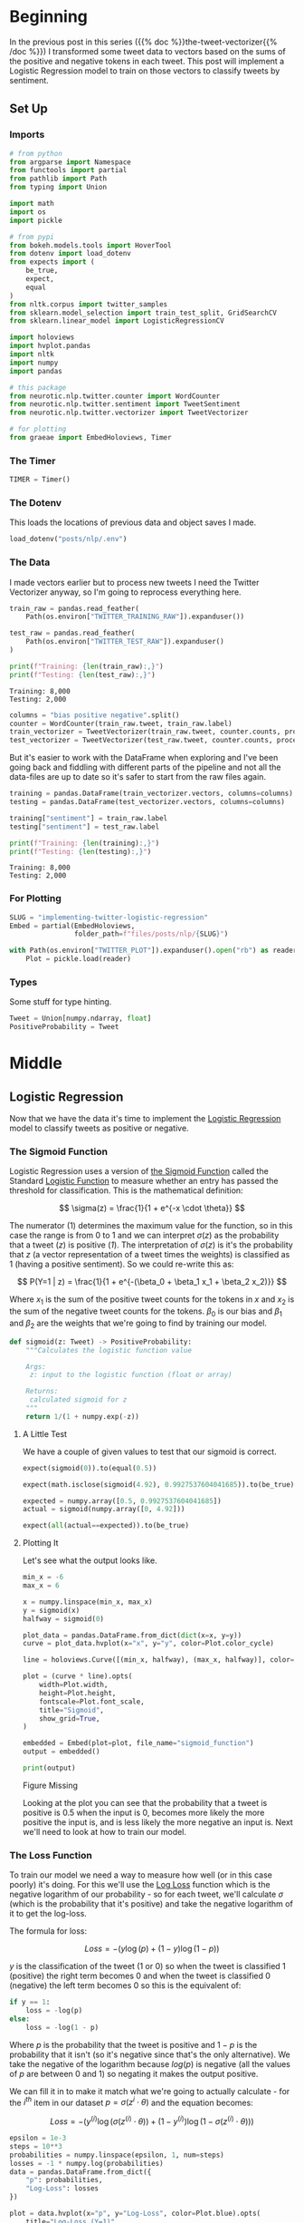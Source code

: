 #+BEGIN_COMMENT
.. title: Implementing Logistic Regression for Tweet Sentiment Analysis
.. slug: implementing-twitter-logistic-regression
.. date: 2020-07-14 16:16:22 UTC-07:00
.. tags: nlp,sentiment analysis,logistic regression,twitter
.. category: NLP
.. link: 
.. description: Implementing Logistic Regression for twitter sentiment analysis.
.. type: text
.. has_math: true
.. has_pseudocode: true
#+END_COMMENT
#+OPTIONS: ^:{}
#+TOC: headlines 2

#+PROPERTY: header-args :session ~/.local/share/jupyter/runtime/kernel-e48b9fbe-999d-4243-acd6-a3fcd5db3a39.json

#+BEGIN_SRC python :results none :exports none
%load_ext autoreload
%autoreload 2
#+END_SRC
* Beginning
  In the previous post in this series ({{% doc %}}the-tweet-vectorizer{{% /doc %}}) I transformed some tweet data to vectors based on the sums of the positive and negative tokens in each tweet. This post will implement a Logistic Regression model to train on those vectors to classify tweets by sentiment.
** Set Up
*** Imports
#+begin_src python :results none
# from python
from argparse import Namespace
from functools import partial
from pathlib import Path
from typing import Union

import math
import os
import pickle

# from pypi
from bokeh.models.tools import HoverTool
from dotenv import load_dotenv
from expects import (
    be_true,
    expect,
    equal
)
from nltk.corpus import twitter_samples
from sklearn.model_selection import train_test_split, GridSearchCV
from sklearn.linear_model import LogisticRegressionCV

import holoviews
import hvplot.pandas
import nltk
import numpy
import pandas

# this package
from neurotic.nlp.twitter.counter import WordCounter
from neurotic.nlp.twitter.sentiment import TweetSentiment
from neurotic.nlp.twitter.vectorizer import TweetVectorizer

# for plotting
from graeae import EmbedHoloviews, Timer
#+end_src
*** The Timer

#+begin_src python :results none
TIMER = Timer()
#+end_src
*** The Dotenv
    This loads the locations of previous data and object saves I made.

#+begin_src python :results none
load_dotenv("posts/nlp/.env")
#+end_src
*** The Data
    I made vectors earlier but to process new tweets I need the Twitter Vectorizer anyway, so I'm going to reprocess everything here.

#+begin_src python :results output :exports both
train_raw = pandas.read_feather(
    Path(os.environ["TWITTER_TRAINING_RAW"]).expanduser())

test_raw = pandas.read_feather(
    Path(os.environ["TWITTER_TEST_RAW"]).expanduser()
)

print(f"Training: {len(train_raw):,}")
print(f"Testing: {len(test_raw):,}")
#+end_src

#+RESULTS:
: Training: 8,000
: Testing: 2,000

#+begin_src python :results none
columns = "bias positive negative".split()
counter = WordCounter(train_raw.tweet, train_raw.label)
train_vectorizer = TweetVectorizer(train_raw.tweet, counter.counts, processed=False)
test_vectorizer = TweetVectorizer(test_raw.tweet, counter.counts, processed=False)
#+end_src


But it's easier to work with the DataFrame when exploring and I've been going back and fiddling with different parts of the pipeline and not all the data-files are up to date so it's safer to start from the raw files again.

#+begin_src python :results output :exports both
training = pandas.DataFrame(train_vectorizer.vectors, columns=columns)
testing = pandas.DataFrame(test_vectorizer.vectors, columns=columns)

training["sentiment"] = train_raw.label
testing["sentiment"] = test_raw.label

print(f"Training: {len(training):,}")
print(f"Testing: {len(testing):,}")
#+end_src

#+RESULTS:
: Training: 8,000
: Testing: 2,000

*** For Plotting
#+begin_src python :results none
SLUG = "implementing-twitter-logistic-regression"
Embed = partial(EmbedHoloviews,
                folder_path=f"files/posts/nlp/{SLUG}")

with Path(os.environ["TWITTER_PLOT"]).expanduser().open("rb") as reader:
    Plot = pickle.load(reader)
#+end_src
*** Types
    Some stuff for type hinting.

#+begin_src python :results none
Tweet = Union[numpy.ndarray, float]
PositiveProbability = Tweet
#+end_src
* Middle
** Logistic Regression
   Now that we have the data it's time to implement the [[https://www.wikiwand.com/en/Logistic_regression][Logistic Regression]] model to classify tweets as positive or negative.
*** The Sigmoid Function
    Logistic Regression uses a version of [[https://www.wikiwand.com/en/Sigmoid_function][the Sigmoid Function]] called the Standard [[https://www.wikiwand.com/en/Logistic_function][Logistic Function]] to measure whether an entry has passed the threshold for classification. This is the mathematical definition:

\[
\sigma(z) = \frac{1}{1 + e^{-x \cdot \theta}}
\]

The numerator (1) determines the maximum value for the function, so in this case the range is from 0 to 1 and we can interpret $\sigma(z)$ as the probability that a tweet (/z/) is positive (/1/). The interpretation of $\sigma(z)$ is it's the probability that /z/ (a vector representation of a tweet times the weights) is classified as 1 (having a positive sentiment). So we could re-write this as:

\[
P(Y=1 | z) = \frac{1}{1 + e^{-(\beta_0 + \beta_1 x_1 + \beta_2 x_2)}}
\]

Where $x_1$ is the sum of the positive tweet counts for the tokens in $x$ and $x_2$ is the sum of the negative tweet counts for the tokens. $\beta_0$ is our bias and $\beta_1$ and $\beta_2$ are the weights that we're going to find by training our model.

#+begin_src python :results none
def sigmoid(z: Tweet) -> PositiveProbability:
    """Calculates the logistic function value

    Args:
     z: input to the logistic function (float or array)

    Returns:
     calculated sigmoid for z
    """
    return 1/(1 + numpy.exp(-z))
#+end_src

**** A Little Test
    We have a couple of given values to test that our sigmoid is correct.

#+begin_src python :results none
expect(sigmoid(0)).to(equal(0.5))

expect(math.isclose(sigmoid(4.92), 0.9927537604041685)).to(be_true)

expected = numpy.array([0.5, 0.9927537604041685])
actual = sigmoid(numpy.array([0, 4.92]))

expect(all(actual==expected)).to(be_true)
#+end_src

**** Plotting It
    Let's see what the output looks like.

#+begin_src python :results none
min_x = -6
max_x = 6

x = numpy.linspace(min_x, max_x)
y = sigmoid(x)
halfway = sigmoid(0)

plot_data = pandas.DataFrame.from_dict(dict(x=x, y=y))
curve = plot_data.hvplot(x="x", y="y", color=Plot.color_cycle)

line = holoviews.Curve([(min_x, halfway), (max_x, halfway)], color=Plot.tan)

plot = (curve * line).opts(
    width=Plot.width,
    height=Plot.height,
    fontscale=Plot.font_scale,
    title="Sigmoid",
    show_grid=True,
)

embedded = Embed(plot=plot, file_name="sigmoid_function")
output = embedded()
#+end_src

#+begin_src python :results output html :exports both
print(output)
#+end_src

#+RESULTS:
#+begin_export html
<object type="text/html" data="sigmoid_function.html" style="width:100%" height=800>
  <p>Figure Missing</p>
</object>
#+end_export

Looking at the plot you can see that the probability that a tweet is positive is 0.5 when the input is 0, becomes more likely the more positive the input is, and is less likely the more negative an input is. Next we'll need to look at how to train our model.

*** The Loss Function
    To train our model we need a way to measure how well (or in this case poorly) it's doing. For this we'll use the [[http://wiki.fast.ai/index.php/Log_Loss][Log Loss]] function which is the negative logarithm of our probability - so for each tweet, we'll calculate $\sigma$ (which is the probability that it's positive) and take the negative logarithm of it to get the log-loss.

The formula for loss:

\[
 Loss = - \left( y\log (p) + (1-y)\log (1-p) \right)
\]

$y$ is the classification of the tweet (1 or 0) so when the tweet is classified 1 (positive) the right term becomes 0 and when the tweet is classified 0 (negative) the left term becomes 0 so this is the equivalent of:

#+begin_src python
if y == 1:
    loss = -log(p)
else:
    loss = -log(1 - p)
#+end_src

Where $p$ is the probability that the tweet is positive and $1 - p$ is the probability that it isn't (so it's negative since that's the only alternative).  We take the negative of the logarithm because $log(p)$ is negative (all the values of $p$ are between 0 and 1) so negating it makes the output positive.

We can fill it in to make it match what we're going to actually calculate - for the $i^{th}$ item in our dataset $p = \sigma(z^i \cdot \theta)$ and the equation becomes:

\[
 Loss = - \left( y^{(i)}\log (\sigma(z^{(i)} \cdot \theta)) + (1-y^{(i)})\log (1-\sigma(z^{(i)} \cdot \theta)) \right)
\]


#+begin_src python :results none
epsilon = 1e-3
steps = 10**3
probabilities = numpy.linspace(epsilon, 1, num=steps)
losses = -1 * numpy.log(probabilities)
data = pandas.DataFrame.from_dict({
    "p": probabilities,
    "Log-Loss": losses 
})

plot = data.hvplot(x="p", y="Log-Loss", color=Plot.blue).opts(
    title="Log-Loss (Y=1)",
    width=Plot.width,
    height=Plot.height,
    fontscale=Plot.font_scale,
    ylim=(0, losses.max())
)

output = Embed(plot=plot, file_name="log_loss_example")()
#+end_src

#+begin_src python :results output html :exports both
print(output)
#+end_src

#+RESULTS:
#+begin_export html
<object type="text/html" data="log_loss_example.html" style="width:100%" height=800>
  <p>Figure Missing</p>
</object>
#+end_export

So what is this telling us? This is for the case where a tweet is labeled positive and at the far left, near 0 (=log(0)= is undefined so you can use a really small probability but not 0) our model is saying that it probably isn't a positive tweet, so the log-loss is fairly high, then as we move along the x-axis our model is saying that it is more and more likely that the tweet is positive so our log-loss goes down, until we reach the point where our model says that it's 100% guaranteed to be a positive tweet, at which point our log-loss drops to zero. Fairly intuitive.

Let's look at the case where the tweet is actually negative (/y=0/). Since /p/ is the probability that it's positive, when the label is 0 we need to take the log of /1-p/ to see what the model thinks the probability is that it's negative.

#+begin_src python :results none
epsilon = 1e-3
steps = 10**3
probabilities = numpy.linspace(epsilon, 1-epsilon, num=steps)
losses = -1 * (numpy.log(1 - probabilities))
data = pandas.DataFrame.from_dict({
    "p": probabilities,
    "Log-Loss": losses 
})

plot = data.hvplot(x="p", y="Log-Loss", color=Plot.blue).opts(
    title="Log-Loss (Y=0)",
    width=Plot.width,
    height=Plot.height,
    fontscale=Plot.font_scale,
    ylim=(0, losses.max())
)

output = Embed(plot=plot, file_name="log_loss_y_0_example")()
#+end_src

#+begin_src python :results output html :exports both
print(output)
#+end_src

#+RESULTS:
#+begin_export html
<object type="text/html" data="log_loss_y_0_example.html" style="width:100%" height=800>
  <p>Figure Missing</p>
</object>
#+end_export

So now we have basically the opposite loss. In this case the tweet is not positive so when the model puts a low likelihood that the tweet is positive the log-loss is small, but as you move along the x-axis the model is giving more probability to the notion that the tweet is positive so the log-loss gets larger.
*** Training the Model
    To train the model we're going to use [[https://www.wikiwand.com/en/Gradient_descent][Gradient Descent]]. What this means is that we're going to use the /gradient/ of our loss function to figure out how to update our weights. The /gradient/ is just the slope of the loss-function (but generalized to multiple dimensions).

How do we do this? First we calculate our model's estimate of the input being positive, then we calculate the gradient of its loss. If you remember from calculus the slope of a line is the derivative of its function so instead of calculating the loss, we'll calculate the derivative of the loss-function which is given as:

\[
\nabla_{\theta}L_{\theta} = \left [ \sigma(x \cdot \theta) - y \right] x_j
\]

The rightmost term $x_j$ represents one term in the input vector, the one that matches the weight - this has to be repeated for each $\beta$ in $\theta$ so in our case it will be repeated three times, with $x$ being 1 for the bias term.

It's called stochastic gradient descent because the inputs are chosen randomly from our training set. This turns out to not give you a smooth descent so we're going to do **batch  training** which changes our gradient a little.

\[
\nabla_{\theta_j}L_{\theta} = \frac{1}{m} \sum_{i=1}^m(\sigma(x \cdot \theta)-y)x_j
\]

Our gradient is now the average of the gradients for each of the inputs in our training set. We update the weights by subtracting a fraction of the difference between the current weights and the gradient. The fraction $\eta$ is called the /learning rate/ and it controls how much the weights change, representng how fast our model will learn. If it is too large we can miss the minimum and if it's too large it will take too long to train the model, so we need to choose the right value for it to reach the minima within a feasible time. 

Here's the algorithm in the rough.

 - /L/: Loss Function
 - $\sigma$: probability function parameterized by $\theta$
 - /x/: set of training inputs
 - /y/: set of training labels

#+begin_export html
<script>
    MathJax = {
        tex: {
            inlineMath: [['$','$'], ['\\(','\\)']],
            displayMath: [['$$','$$'], ['\\[','\\]']],
            processEscapes: true,
            processEnvironments: true,
        }
    }
</script>

<link rel="stylesheet" href="https://cdn.jsdelivr.net/npm/pseudocode@latest/build/pseudocode.min.css">
<script src="https://cdn.jsdelivr.net/npm/pseudocode@latest/build/pseudocode.min.js">
</script>


<pre id="gradientdescent" style="display:hidden">
\begin{algorithm}
\caption{Gradient Descent}
\begin{algorithmic}
\STATE $\theta \gets 0$
\WHILE{not done}

 \FOR{each $(x^{(i)},y^{(i)})$ in training data}
  \State $\hat{y} \gets \sigma(x^{(i)}; \theta)$
  \State $loss \gets L(\hat{y}^{(i)}, y^{(i)})$
  \State $g \gets \nabla_{\theta} L(\hat{y}^{(i)}, y^{(i)})$
  \State $\theta \gets \theta - \eta g$
 \ENDFOR

\ENDWHILE
\end{algorithmic}
\end{algorithm}
</pre>

<script>
    pseudocode.renderElement(document.getElementById("gradientdescent"));
</script>
#+end_export

We can translate this a little more.

#+begin_export html
<pre id="gradientdescentengrish" style="display:hidden">
\begin{algorithm}
\caption{Gradient Descent}
\begin{algorithmic}
\STATE Initialize the weights
\WHILE{the loss is still too high}

 \FOR{each $(x^{(i)},y^{(i)})$ in training data}
  \State What is our probability that the input is positive?
  \State How far off are we?
  \State What direction would we need to head to maximize the error?
  \State Let's go in the opposite direction.
 \ENDFOR

\ENDWHILE
\end{algorithmic}
\end{algorithm}
</pre>

<script>
    pseudocode.renderElement(document.getElementById("gradientdescentengrish"));
</script>
#+end_export

Note that the losses aren't needed for the algorithm to train the model, just for assessing how well the model did.
*** Implement It
**** The Function
#+begin_src python :results none
def gradient_descent(x: numpy.ndarray, y: numpy.ndarray,
                     weights: numpy.ndarray, learning_rate: float,
                     iterations: int=1):
    """Finds the weights for the model

    Args:
     x: the tweet vectors
     y: the positive/negative labels
     weights: the regression weights
     learning_rate: (eta) how much to update the weights
     iterations: the number of times to repeat training
    """
    assert len(x) == len(y)
    rows = len(x)
    losses = []
    learning_rate /= rows
    for iteration in range(iterations):
        y_hat = sigmoid(x.dot(weights))
        # average loss
        loss = numpy.squeeze(-((y.T.dot(numpy.log(y_hat))) +
                               (1 - y.T).dot(numpy.log(1 - y_hat))))/rows
        losses.append(loss)
        gradient = ((y_hat - y).T.dot(x)).sum(axis=0, keepdims=True)
        weights -= learning_rate * gradient.T
    return loss, weights, losses
#+end_src

If you look at the implementation you can see that there are some changes made to it from what I wrote earlier. This is because the algorithm I wrote in pseudocode came from a book while the implementation that I made came from a Coursera assignment. The main differences being that we use a set number of iterations to train the model and the learning rate is divided by the number of training examples. Of course, you could just divide the learning rate before passing it in to the function so it doesn't really change it that much. I also had to take into account the fact that you can't just take a dot product of two matrices if their shapes aren't compatible - the rows of the left hand matrix has to match the columns of the right hand matrix) so there's some transposing of matrices being done. Our actual implementation might be more like this.

#+begin_export html
<pre id="gradientdescentimplementation" style="display:hidden">
\begin{algorithm}
\caption{Gradient Descent Implemented}
\begin{algorithmic}
\STATE $\theta \gets 0$
\STATE $m \gets rows(X)$
\FOR{$iteration \in$ \{0 $\ldots iterations-1$ \}}
  \STATE $\hat{Y} \gets \sigma(X \cdot \theta)$
  \STATE $loss \gets -\frac{1}{m}(Y^T \cdot \ln \hat{Y}) + (1 - Y)^T \cdot (\ln 1 - \hat{Y})$
  \STATE $\nabla \gets \sum (\hat{Y} - Y)^T \cdot x$
  \STATE $\theta \gets \theta - \frac{\eta}{m} \nabla^T$
 \ENDFOR
\end{algorithmic}
\end{algorithm}
</pre>

<script>
    pseudocode.renderElement(document.getElementById("gradientdescentimplementation"));
</script>
#+end_export

**** Test It
     First we'll make a fake (random) input set to make it easier to check the gradient descent.
#+begin_src python :results none
numpy.random.seed(1)
bias = numpy.ones((10, 1))
fake = numpy.random.rand(10, 2) * 2000
fake_tweet_vectors = numpy.append(bias, fake, axis=1)
#+end_src

Now, the fake labels - we'll make around 35% of them negative and the rest positive.

#+begin_src python :results none
fake_labels = (numpy.random.rand(10, 1) > 0.35).astype(float)
#+end_src

**** Do the Descent
     So now we can pass our test data into the gradient descent function and see what happens.

#+begin_src python :results output :exports both
fake_weights = numpy.zeros((3, 1))
fake_loss, fake_weights, losses = gradient_descent(x=fake_tweet_vectors,
                                           y=fake_labels, 
                                           weights=fake_weights,
                                           learning_rate=1e-8,
                                           iterations=700)
expect(math.isclose(fake_loss, 0.67094970, rel_tol=1e-8)).to(be_true)
print(f"The log-loss after training is {fake_loss:.8f}.")
print(f"The trained weights are {[round(t, 8) for t in numpy.squeeze(fake_weights)]}")
#+end_src

#+RESULTS:
: The log-loss after training is 0.67094970.
: The trained weights are [4.1e-07, 0.00035658, 7.309e-05]

** Train the Model
   Now that we have our parts let's actually train the model using the real training data. I originally did this expecting numpy arrays (like in earlier steps I was expecting python lists instead of numpy arrays - stuff changes) so I'll be extracting the relevant columns from the pandas DataFrame and converting them back to arrays.

#+begin_src python :results output :exports both
weights = numpy.zeros((3, 1))
eta = 1e-9
iterations = 1500
with TIMER:
    final_loss, weights, losses = gradient_descent(
        x=train_vectorizer.vectors,
        y=training.sentiment.values.reshape((-1, 1)), weights=weights,
        learning_rate=eta, iterations=iterations)

print(f"The log-loss after training is {final_loss:.8f}.")
print(f"The resulting vector of weights is "
      f"{[round(t, 8) for t in numpy.squeeze(weights)]}")

model = TweetSentiment(train_vectorizer, weights)
predictions = model()

correct = sum(predictions.T[0] == training.sentiment)
print(f"Training Accuracy: {correct/len(training)}")
#+end_src

#+RESULTS:
: 2020-07-27 17:54:58,357 graeae.timers.timer start: Started: 2020-07-27 17:54:58.357765
: 2020-07-27 17:54:58,776 graeae.timers.timer end: Ended: 2020-07-27 17:54:58.776834
: 2020-07-27 17:54:58,777 graeae.timers.timer end: Elapsed: 0:00:00.419069
: The log-loss after training is 0.22043072.
: The resulting vector of weights is [6e-08, 0.00053899, -0.0005613]
: Training Accuracy: 0.997625


#+begin_src python :results none
plot_losses = pandas.DataFrame.from_dict({"Log-Loss": losses})
plot = plot_losses.hvplot().opts(title="Training Losses",
                            width=Plot.width,
                            height=Plot.height,
                            fontscale=Plot.font_scale,
                            color=Plot.blue
                            )

output = Embed(plot=plot, file_name="training_loss")()
#+end_src

#+begin_src python :results output html :exports both
print(output)
#+end_src

#+RESULTS:
#+begin_export html
<object type="text/html" data="training_loss.html" style="width:100%" height=800>
  <p>Figure Missing</p>
</object>
#+end_export

As you can see, the losses are still on the decline, but we'll stop here to see how it's doing.

** Test the Model
   This will be a class to predict the sentiment of a tweet using our model.

#+begin_src python :tangle ../../neurotic/nlp/twitter/sentiment.py
# pypi
import attr
import numpy

# this project
from .vectorizer import TweetVectorizer


@attr.s(auto_attribs=True)
class TweetSentiment:
    """Predicts the sentiment of a tweet

    Args:
     vectorizer: something to vectorize tweets
     theta: vector of weights for the logistic regression model
    """
    vectorizer: TweetVectorizer
    theta: numpy.ndarray

    def sigmoid(self, vectors: numpy.ndarray) -> float:
        """the logistic function

        Args:
         vectors: a matrix of bias, positive, negative counts

        Returns:
         array of probabilities that the tweets are positive
        """
        return 1/(1 + numpy.exp(-vectors))

    def probability_positive(self, tweet: str) -> float:
        """Calculates the probability of the tweet being positive

        Args:
         tweet: a tweet to classify

        Returns:
         the probability that the tweet is a positive one
        """
        x = self.vectorizer.extract_features(tweet, as_array=True)
        return numpy.squeeze(self.sigmoid(x.dot(self.theta)))

    def classify(self, tweet: str) -> int:
        """Decides if the tweet was positive or not

        Args:
         tweet: the tweet message to classify.
        """
        return int(numpy.round(self.probability_positive(tweet)))

    def __call__(self) -> numpy.ndarray:
        """Get the sentiments of the vectorized tweets
        
        Note:
         this assumes that the vectorizer passed in has the tweets

        Returns:
         array of predicted sentiments (1 for positive 0 for negative)
        """
        return numpy.round(self.sigmoid(self.vectorizer.vectors.dot(self.theta)))
#+end_src


#+begin_src python :results output :exports both
sentiment = TweetSentiment(test_vectorizer, weights)
for tweet in ['I am happy', 'I am bad', 'this movie should have been great.', 'great', 'great great', 'great great great', 'great great great great']:
    print(f'{tweet} -> {sentiment.probability_positive(tweet)}')

#+end_src

#+RESULTS:
: I am happy -> 0.5183237992258976
: I am bad -> 0.4924963884222927
: this movie should have been great. -> 0.5156997144475827
: great -> 0.5158056039006712
: great great -> 0.5315796358935646
: great great great -> 0.5472908064541816
: great great great great -> 0.5629083094155534

Strangely very near the center. Probably because the words weren't that commonly used in our training set.

#+begin_src python :results output :exports both
totals = sum(counter.counts.values())
print(f"Great positive percentage: {100 * counter.counts[('great', 1)]/totals:.2f} %")
print(f"Great negative percentage: {100 * counter.counts[('great', 0)]/totals:.2f} % ")
#+end_src

#+RESULTS:
: Great positive percentage: 0.24 %
: Great negative percentage: 0.03 % 

Now we can see how it did overall.


#+begin_src python :results output :exports both
predictions = sentiment()
correct = sum(predictions.T[0] == testing.sentiment)
print(f"Accuracy: {correct/len(testing)}")
#+end_src

#+RESULTS:
: Accuracy: 0.996

Almost suspiciously good.

** The Wrong Stuff
#+begin_src python :results output :exports both
wrong_places = predictions.T[0] != testing.sentiment
wrong = testing[wrong_places]
print(len(wrong))
#+end_src

#+RESULTS:
: 8

#+begin_src python :results output :exports both
for row in wrong.itertuples():
    print("*" * 10)
    print(f"Tweet number {row.Index}")
    raw = test_raw.iloc[row.Index]
    print(f"Tweet: {raw.tweet}")
    tokens = train_vectorizer.process(raw.tweet)
    print(f"Tokens: {tokens}")
    print(f"Probability Positive: {sentiment.probability_positive(raw.tweet)}")
    print(f"Actual Classification: {row.sentiment}")
    print()
    for token in tokens:
        print(f"{token} \tPositive: {counter.counts[(token, 1)]} "
              f"Negative: {counter.counts[(token, 0)]}")
    print()
#+end_src

#+RESULTS:
#+begin_example
,**********
Tweet number 64
Tweet: @_sarah_mae omg you can't just tell this and don't say more :p can't wait to know !!!! ❤️
Tokens: ['omg', "can't", 'tell', 'say', ':p', "can't", 'wait', 'know', '❤', '️']
Probability Positive: 0.48137283482824483
Actual Classification: 1

omg 	Positive: 11 Negative: 51
can't 	Positive: 36 Negative: 145
tell 	Positive: 20 Negative: 19
say 	Positive: 48 Negative: 52
:p 	Positive: 113 Negative: 0
can't 	Positive: 36 Negative: 145
wait 	Positive: 59 Negative: 37
know 	Positive: 123 Negative: 100
❤ 	Positive: 18 Negative: 20
️ 	Positive: 9 Negative: 18

,**********
Tweet number 118
Tweet: @bae_ts WHATEVER STIL L YOUNG &gt;:-(
Tokens: ['whatev', 'stil', 'l', 'young', '>:-(']
Probability Positive: 0.5006402767570053
Actual Classification: 0

whatev 	Positive: 5 Negative: 0
stil 	Positive: 0 Negative: 0
l 	Positive: 4 Negative: 1
young 	Positive: 2 Negative: 3
>:-( 	Positive: 0 Negative: 2

,**********
Tweet number 435
Tweet: @wtfxmbs AMBS please it's harry's jeans :)):):):(
Tokens: ['amb', 'pleas', "harry'", 'jean', ':)', '):', '):', '):']
Probability Positive: 0.821626817973081
Actual Classification: 0

amb 	Positive: 0 Negative: 0
pleas 	Positive: 76 Negative: 215
harry' 	Positive: 0 Negative: 1
jean 	Positive: 0 Negative: 1
:) 	Positive: 2967 Negative: 1
): 	Positive: 7 Negative: 1
): 	Positive: 7 Negative: 1
): 	Positive: 7 Negative: 1

,**********
Tweet number 458
Tweet: @GODDAMMlT SRSLY FUCK U UNFOLLOWER HOPE UR FUTURE CHILD UNPARENTS U &gt;:-(
Tokens: ['srsli', 'fuck', 'u', 'unfollow', 'hope', 'ur', 'futur', 'child', 'unpar', 'u', '>:-(']
Probability Positive: 0.5157383070453547
Actual Classification: 0

srsli 	Positive: 1 Negative: 4
fuck 	Positive: 19 Negative: 48
u 	Positive: 193 Negative: 162
unfollow 	Positive: 55 Negative: 8
hope 	Positive: 119 Negative: 77
ur 	Positive: 28 Negative: 20
futur 	Positive: 13 Negative: 1
child 	Positive: 3 Negative: 3
unpar 	Positive: 0 Negative: 0
u 	Positive: 193 Negative: 162
>:-( 	Positive: 0 Negative: 2

,**********
Tweet number 493
Tweet: 5h + kids makes all ://:(\\\
Tokens: ['5h', 'kid', 'make', ':/']
Probability Positive: 0.5003797971971914
Actual Classification: 0

5h 	Positive: 0 Negative: 0
kid 	Positive: 17 Negative: 16
make 	Positive: 87 Negative: 77
:/ 	Positive: 4 Negative: 8

,**********
Tweet number 788
Tweet: i love got7's outfit for just right &gt;:( its so fun
Tokens: ['love', 'got', '7', 'outfit', 'right', '>:(', 'fun']
Probability Positive: 0.5197464496373044
Actual Classification: 0

love 	Positive: 306 Negative: 114
got 	Positive: 55 Negative: 70
7 	Positive: 5 Negative: 11
outfit 	Positive: 3 Negative: 3
right 	Positive: 41 Negative: 39
>:( 	Positive: 0 Negative: 36
fun 	Positive: 48 Negative: 26

,**********
Tweet number 995
Tweet: I ATE YOUR LAST COOKIE SHIR0 &gt;:D
Tokens: ['ate', 'last', 'cooki', 'shir', '0', '>:d']
Probability Positive: 0.4961173289819544
Actual Classification: 1

ate 	Positive: 3 Negative: 8
last 	Positive: 35 Negative: 58
cooki 	Positive: 0 Negative: 2
shir 	Positive: 0 Negative: 0
0 	Positive: 1 Negative: 0
>:d 	Positive: 3 Negative: 0

,**********
Tweet number 1662
Tweet: Sr. Financial Analyst - Expedia, Inc.: (#Bellevue, WA) http://t.co/ktknMhvwCI #Finance #ExpediaJobs #Job #Jobs #Hiring
Tokens: ['sr', 'financi', 'analyst', 'expedia', 'inc', 'bellevu', 'wa', 'financ', 'expediajob', 'job', 'job', 'hire']
Probability Positive: 0.5038917149486426
Actual Classification: 0

sr 	Positive: 0 Negative: 1
financi 	Positive: 0 Negative: 0
analyst 	Positive: 0 Negative: 0
expedia 	Positive: 0 Negative: 0
inc 	Positive: 1 Negative: 2
bellevu 	Positive: 0 Negative: 0
wa 	Positive: 0 Negative: 0
financ 	Positive: 0 Negative: 0
expediajob 	Positive: 0 Negative: 0
job 	Positive: 28 Negative: 12
job 	Positive: 28 Negative: 12
hire 	Positive: 0 Negative: 0
#+end_example

It looks like these were tweets with uncommon tokens. Personally I'm not sure what to make of some of them myself. And I'm not sure about the classifications - why is a job posting considered a negative tweet?

** Some Fresh Tweets
   First someone reacting to a post about the [[https://www.atlasobscura.com/places/clown-motel][Clown Motel]] in Tonopah, Nevada. The previous link was to Atlas Obscura, but the tweet came from [[https://www.thrillist.com/travel/nation/clown-motel-nevada-hame-anand][thrillist]].
#+begin_src python :results output :exports both
tweet = "Nah dude. I drove by that at night and it was the creepiest thing ever. The whole town gave me bad vibes. I still shudder when I think about it."
print(f"Classified as {sentiments[sentiment.classify(tweet)]}")
#+end_src

#+RESULTS:
: Classified as negative

Seems reasonable.

#+begin_src python :results output :exports both
tweet = "This is just dope. Quaint! I’d love to have an ironic drive-in wedding in Las Vegas and then stay in a clown motel as newly weds for one night. I bet they have Big Clown Suits for newly weds, haha."

print(f"Classified as {sentiments[sentiment.classify(tweet)]}")
#+end_src

#+RESULTS:
: Classified as positive

** Compare to SKLearn
#+begin_src python :results output :exports both
columns = "bias positive negative".split()
classifier = LogisticRegressionCV(
    random_state=2020,
    max_iter=1500,
    scoring="neg_log_loss").fit(training[columns], training.sentiment)

predictions = classifier.predict(testing[columns]).reshape((-1, 1))
correct = sum(predictions == testing.sentiment.values.reshape((-1, 1)))
print(f"Accuracy: {correct[0]/len(testing)}")
#+end_src

#+RESULTS:
: Accuracy: 0.995

So it did  pretty much the same just using the default parameters. We could probably do a parameter search but that's okay for now.

** Vizualizing the Model
    Since we've been given the model's weights we can plot its output when fed the vectors to see how it separates the data. To get the equation for the separation line we need to solve for the positive or negative terms when the product of the weights and the vector is 0 ($\theta \times x = 0$, where /x/ is our vector $\langle bias, positive, negative \rangle$).

Get ready for some algebra.

\begin{align}
\theta \times x &= 0\\
\theta \times \langle bias, positive, negative \rangle &= 0\\
\theta \times \langle 1, positive, negative \rangle &= 0\\
\theta_0 + \theta_1 \times positive + \theta_2 \times negative &= 0\\
\theta_2 \times negative &= -\theta_0 - \theta_1 \times positive\\
negative &= \frac{-\theta_0 - \theta_1 \times positive}{\theta_2}\\
\end{align}

This is the equation for our separation line (on our plot =positive= is the /x-axis/ and =negative= is the /y-axis/, which we can translate to a function to apply to our data.

#+begin_src python :results none
def negative(theta: list, positive: float) -> float:
    """Calculate the negative value

    This calculates the value for the separation line

    Args:
     theta: list of weights for the logistic regression
     positive: count of positive tweets matching tweet

    Returns:
     the calculated negative value for the separation line
    """
    return (-theta.bias
            - positive * theta.positive)/theta.negative

theta = pandas.DataFrame(weights.T, columns = columns)
negative_ = partial(negative, theta=theta)
#+end_src

   We plotted the vectorized data before, now we can add our regression line.

#+begin_src python :results none
hover = HoverTool(
    tooltips = [
        ("Positive", "@positive{0,0}"),
        ("Negative", "@negative{0,0}"),
        ("Sentiment", "@Sentiment"),
    ]
)


training["regression negative"] = training.positive.apply(
    lambda positive: negative_(positive=positive))

line = training.hvplot(x="positive", y="regression negative", color=Plot.tan)
scatter = training.hvplot.scatter(x="positive", y="negative", by="sentiment", fill_alpha=0,
color=Plot.color_cycle, tools=[hover]).opts(
                               height=Plot.height,
                               width=Plot.width,
                               fontscale=Plot.font_scale,
                               title="Positive vs Negative Tweet Sentiment",
                           )

plot = scatter * line
output = Embed(plot=plot, file_name="positive_negative_scatter_with_model")()
#+end_src

#+begin_src python :results output html :exports both
print(output)
#+end_src

#+RESULTS:
#+begin_export html
<object type="text/html" data="positive_negative_scatter_with_model.html" style="width:100%" height=800>
  <p>Figure Missing</p>
</object>
#+end_export

Let's see if a log-log scale helps.

#+begin_src python :results none
line = training.hvplot(x="positive", y="regression negative", color=Plot.tan)
scatter = training.hvplot.scatter(x="positive", y="negative", by="sentiment",
                                  fill_alpha=0,
                                  color=Plot.color_cycle, tools=[hover])

plot = (scatter * line).opts(
    height=Plot.height,
    width=Plot.width,
    xrotation=45,
    fontscale=Plot.font_scale,
    title="Positive vs Negative Tweet Sentiment",
    logx=True,
    logy=True,
)
output = Embed(plot=plot, file_name="positive_negative_scatter_log")()
#+end_src

#+begin_src python :results output html :exports both
print(output)
#+end_src

#+RESULTS:
#+begin_export html
<object type="text/html" data="positive_negative_scatter_log.html" style="width:100%" height=800>
  <p>Figure Missing</p>
</object>
#+end_export

The log-scale seems to break the auto-scaling of the plot so you'll have to zoom out a little bit (with the /Wheel Zoom/ tool on the toolbar) which will show you that the model did a pretty good job of separating the positive from the negative. You can see that some of the points aren't really linearly separable using our vectors so this is probably as good as it can get.
* End

This concludes the series begun with the post on {{% lancelot title="pre-processing tweets" %}}01-twitter-preprocessing-with-nltk{{% /lancelot %}}.


I should mention that I used {{% lancelot %}}bib-speech-and-language-processing-jurafsky-martin{{% /lancelot %}} to understanding the math.
